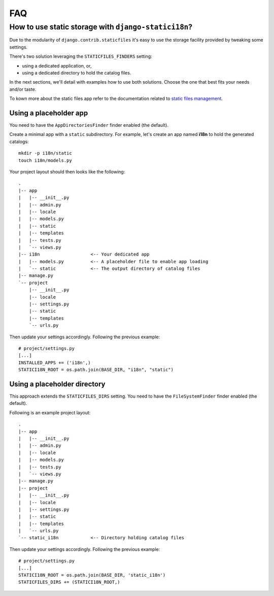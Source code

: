 FAQ
===

How to use static storage with ``django-statici18n``?
-----------------------------------------------------

Due to the modularity of ``django.contrib.staticfiles`` it's easy to use the
storage facility provided by tweaking some settings.

There's two solution leveraging the ``STATICFILES_FINDERS`` setting:

* using a dedicated application, or,

* using a dedicated directory to hold the catalog files.

In the next sections, we'll detail with examples how to use both solutions.
Choose the one that best fits your needs and/or taste.

To kown more about the static files app refer to the documentation related to
`static files management`_.

.. _static files management: https://docs.djangoproject.com/en/1.6/ref/contrib/staticfiles/

Using a placeholder app
~~~~~~~~~~~~~~~~~~~~~~~

You need to have the ``AppDirectoriesFinder`` finder enabled (the default).

Create a minimal app with a ``static`` subdirectory. For example, let's create
an app named **ì18n** to hold the generated catalogs::

    mkdir -p i18n/static
    touch i18n/models.py

Your project layout should then looks like the following::

    .
    |-- app
    |   |-- __init__.py
    |   |-- admin.py
    |   |-- locale
    |   |-- models.py
    |   |-- static
    |   |-- templates
    |   |-- tests.py
    |   `-- views.py
    |-- i18n                   <-- Your dedicated app
    |   |-- models.py          <-- A placeholder file to enable app loading
    |   `-- static             <-- The output directory of catalog files
    |-- manage.py
    `-- project
        |-- __init__.py
        |-- locale
        |-- settings.py
        |-- static
        |-- templates
        `-- urls.py

Then update your settings accordingly. Following the previous example::

    # project/settings.py
    [...]
    INSTALLED_APPS += ('i18n',)
    STATICI18N_ROOT = os.path.join(BASE_DIR, "i18n", "static")


Using a placeholder directory
~~~~~~~~~~~~~~~~~~~~~~~~~~~~~

This approach extends the ``STATICFILES_DIRS`` setting. You need
to have the ``FileSystemFinder`` finder enabled (the default).

Following is an example project layout::

    .
    |-- app
    |   |-- __init__.py
    |   |-- admin.py
    |   |-- locale
    |   |-- models.py
    |   |-- tests.py
    |   `-- views.py
    |-- manage.py
    |-- project
    |   |-- __init__.py
    |   |-- locale
    |   |-- settings.py
    |   |-- static
    |   |-- templates
    |   `-- urls.py
    `-- static_i18n            <-- Directory holding catalog files

Then update your settings accordingly. Following the previous example::

    # project/settings.py
    [...]
    STATICI18N_ROOT = os.path.join(BASE_DIR, 'static_i18n')
    STATICFILES_DIRS += (STATICI18N_ROOT,)
